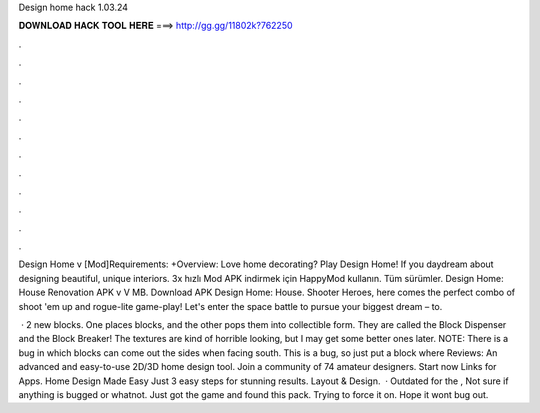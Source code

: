 Design home hack 1.03.24



𝐃𝐎𝐖𝐍𝐋𝐎𝐀𝐃 𝐇𝐀𝐂𝐊 𝐓𝐎𝐎𝐋 𝐇𝐄𝐑𝐄 ===> http://gg.gg/11802k?762250



.



.



.



.



.



.



.



.



.



.



.



.

Design Home v [Mod]Requirements: +Overview: Love home decorating? Play Design Home! If you daydream about designing beautiful, unique interiors. 3x hızlı Mod APK indirmek için HappyMod kullanın. Tüm sürümler. Design Home: House Renovation APK v V MB. Download APK Design Home: House. Shooter Heroes, here comes the perfect combo of shoot 'em up and rogue-lite game-play! Let's enter the space battle to pursue your biggest dream – to.

 · 2 new blocks. One places blocks, and the other pops them into collectible form. They are called the Block Dispenser and the Block Breaker! The textures are kind of horrible looking, but I may get some better ones later. NOTE: There is a bug in which blocks can come out the sides when facing south. This is a bug, so just put a block where Reviews:  An advanced and easy-to-use 2D/3D home design tool. Join a community of 74 amateur designers. Start now Links for Apps. Home Design Made Easy Just 3 easy steps for stunning results. Layout & Design.  · Outdated for the , Not sure if anything is bugged or whatnot. Just got the game and found this pack. Trying to force it on. Hope it wont bug out.
